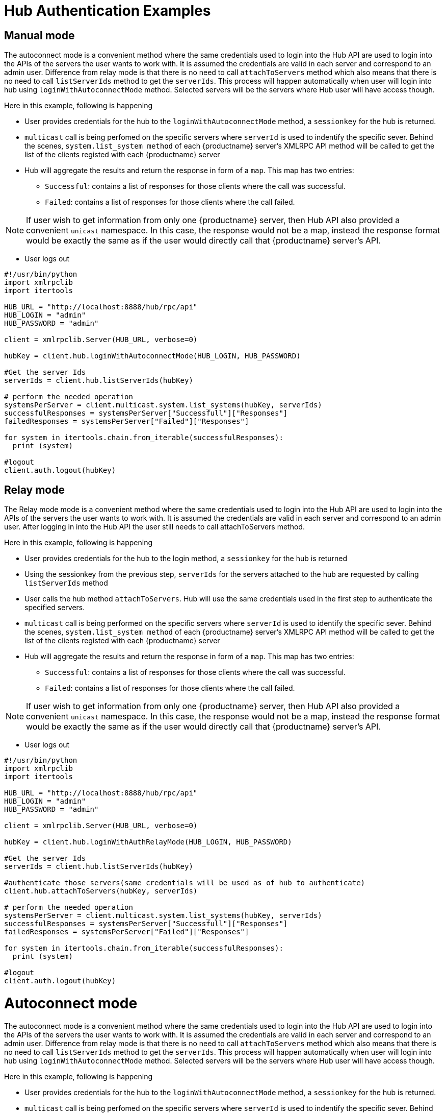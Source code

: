 [[lsd-hub-examples]]
= Hub Authentication Examples

== Manual mode


The autoconnect mode is a convenient method where the same credentials used to login into the Hub API are used to login into the APIs of the servers the user wants to work with.
It is assumed the credentials are valid in each server and correspond to an admin user. Difference from relay mode is that there is no need to call `attachToServers` method which also means that there is no need to call `listServerIds` method to get the `serverIds`.
This process will happen automatically when user will login into hub using `loginWithAutoconnectMode` method. Selected servers will be the servers where Hub user will have access though.

Here in this example, following is happening

[square]
* User provides credentials for the hub to the `loginWithAutoconnectMode` method, a `sessionkey` for the hub is returned.
* `multicast` call is being perfomed on the specific servers where `serverId` is used to indentify the specific sever. Behind the scenes, `system.list_system method` of each {productname} server's XMLRPC API method will be called to get the list of the clients registed with each {productname} server
* Hub will aggregate the results and return the response in form of a `map`. This map has two entries:
- `Successful`: contains a list of responses for those clients where the call was successful.
- `Failed`: contains a list of responses for those clients where the call failed.

[NOTE]
====
If user wish to get information from only one {productname} server, then Hub API also provided a convenient `unicast` namespace. In this case, the response would not be a map, instead the response format would be exactly the same as if the user would directly call that {productname} server's API.
====

* User logs out


[source,python]
----
#!/usr/bin/python
import xmlrpclib
import itertools

HUB_URL = "http://localhost:8888/hub/rpc/api"
HUB_LOGIN = "admin"
HUB_PASSWORD = "admin"

client = xmlrpclib.Server(HUB_URL, verbose=0)

hubKey = client.hub.loginWithAutoconnectMode(HUB_LOGIN, HUB_PASSWORD)

#Get the server Ids
serverIds = client.hub.listServerIds(hubKey)

# perform the needed operation
systemsPerServer = client.multicast.system.list_systems(hubKey, serverIds)
successfulResponses = systemsPerServer["Successfull"]["Responses"]
failedResponses = systemsPerServer["Failed"]["Responses"]

for system in itertools.chain.from_iterable(successfulResponses):
  print (system)

#logout
client.auth.logout(hubKey)
----


== Relay mode


The Relay mode mode is a convenient method where the same credentials used to login into the Hub API are used to login into the APIs of the servers the user wants to work with. It is assumed the credentials are valid in each server and correspond to an admin user. After logging in into the Hub API the user still needs to call attachToServers method.

Here in this example, following is happening

[square]
* User provides credentials for the hub to the login method, a `sessionkey` for the hub is returned
* Using the sessionkey from the previous step, `serverIds` for the servers attached to the hub are requested by calling `listServerIds` method
* User calls the hub method `attachToServers`. Hub will use the same credentials used in the first step to authenticate the specified servers.
* `multicast` call is being performed on the specific servers where `serverId` is used to identify the specific sever. Behind the scenes, `system.list_system method` of each {productname} server's XMLRPC API method will be called to get the list of the clients registed with each {productname} server
* Hub will aggregate the results and return the response in form of a `map`. This map has two entries:
- `Successful`: contains a list of responses for those clients where the call was successful.
- `Failed`: contains a list of responses for those clients where the call failed.

[NOTE]
====
If user wish to get information from only one {productname} server, then Hub API also provided a convenient `unicast` namespace. In this case, the response would not be a map, instead the response format would be exactly the same as if the user would directly call that {productname} server's API.
====

* User logs out



[source,python]
----
#!/usr/bin/python
import xmlrpclib
import itertools

HUB_URL = "http://localhost:8888/hub/rpc/api"
HUB_LOGIN = "admin"
HUB_PASSWORD = "admin"

client = xmlrpclib.Server(HUB_URL, verbose=0)

hubKey = client.hub.loginWithAuthRelayMode(HUB_LOGIN, HUB_PASSWORD)

#Get the server Ids
serverIds = client.hub.listServerIds(hubKey)

#authenticate those servers(same credentials will be used as of hub to authenticate)
client.hub.attachToServers(hubKey, serverIds)

# perform the needed operation
systemsPerServer = client.multicast.system.list_systems(hubKey, serverIds)
successfulResponses = systemsPerServer["Successfull"]["Responses"]
failedResponses = systemsPerServer["Failed"]["Responses"]

for system in itertools.chain.from_iterable(successfulResponses):
  print (system)

#logout
client.auth.logout(hubKey)
----



= Autoconnect mode


The autoconnect mode is a convenient method where the same credentials used to login into the Hub API are used to login into the APIs of the servers the user wants to work with.
It is assumed the credentials are valid in each server and correspond to an admin user. Difference from relay mode is that there is no need to call `attachToServers` method which also means that there is no need to call `listServerIds` method to get the `serverIds`.
This process will happen automatically when user will login into hub using `loginWithAutoconnectMode` method. Selected servers will be the servers where Hub user will have access though.

Here in this example, following is happening

[square]
* User provides credentials for the hub to the `loginWithAutoconnectMode` method, a `sessionkey` for the hub is returned.
* `multicast` call is being perfomed on the specific servers where `serverId` is used to indentify the specific sever. Behind the scenes, `system.list_system method` of each {productname} server's XMLRPC API method will be called to get the list of the clients registed with each {productname} server
* Hub will aggregate the results and return the response in form of a `map`. This map has two entries:
- `Successful`: contains a list of responses for those clients where the call was successful.
- `Failed`: contains a list of responses for those clients where the call failed.

[NOTE]
====
If user wish to get information from only one {productname} server, then Hub API also provided a convenient `unicast` namespace. In this case, the response would not be a map, instead the response format would be exactly the same as if the user would directly call that {productname} server's API.
====

* User logs out


[source,python]
----
#!/usr/bin/python
import xmlrpclib
import itertools

HUB_URL = "http://localhost:8888/hub/rpc/api"
HUB_LOGIN = "admin"
HUB_PASSWORD = "admin"

client = xmlrpclib.Server(HUB_URL, verbose=0)

hubKey = client.hub.loginWithAutoconnectMode(HUB_LOGIN, HUB_PASSWORD)

#Get the server Ids
serverIds = client.hub.listServerIds(hubKey)

# perform the needed operation
systemsPerServer = client.multicast.system.list_systems(hubKey, serverIds)
successfulResponses = systemsPerServer["Successfull"]["Responses"]
failedResponses = systemsPerServer["Failed"]["Responses"]

for system in itertools.chain.from_iterable(successfulResponses):
  print (system)

#logout
client.auth.logout(hubKey)
----